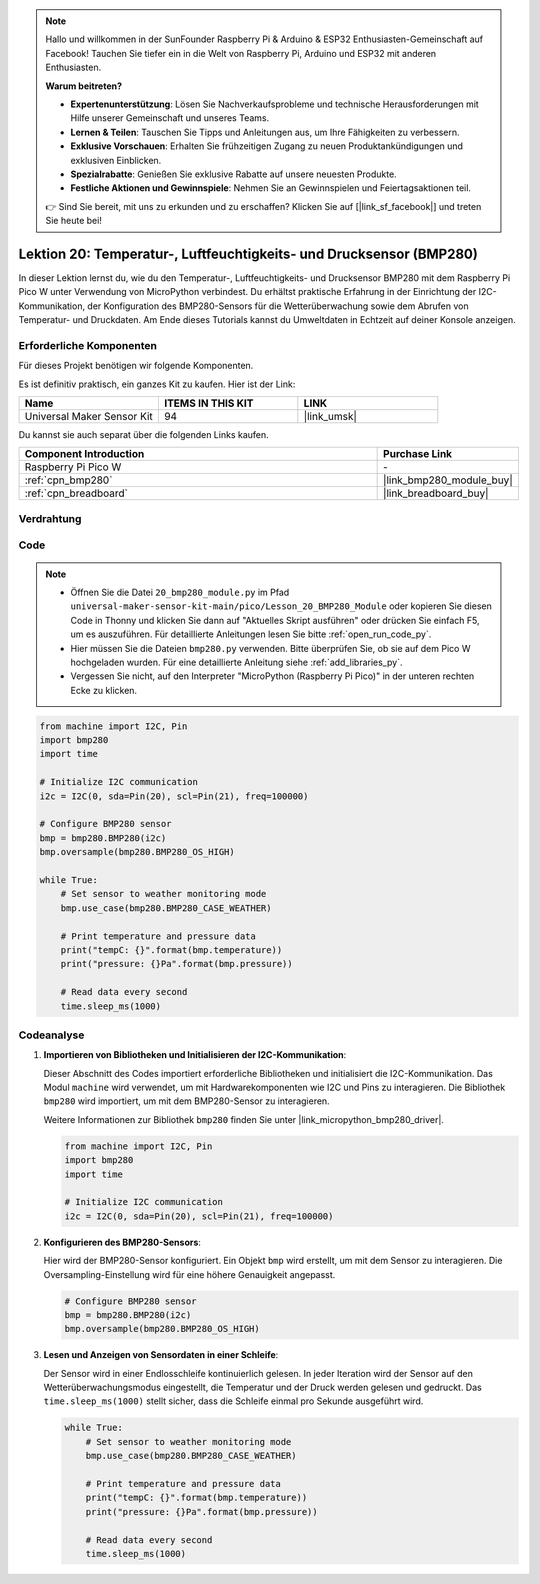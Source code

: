  
.. note::

   Hallo und willkommen in der SunFounder Raspberry Pi & Arduino & ESP32 Enthusiasten-Gemeinschaft auf Facebook! Tauchen Sie tiefer ein in die Welt von Raspberry Pi, Arduino und ESP32 mit anderen Enthusiasten.

   **Warum beitreten?**

   - **Expertenunterstützung**: Lösen Sie Nachverkaufsprobleme und technische Herausforderungen mit Hilfe unserer Gemeinschaft und unseres Teams.
   - **Lernen & Teilen**: Tauschen Sie Tipps und Anleitungen aus, um Ihre Fähigkeiten zu verbessern.
   - **Exklusive Vorschauen**: Erhalten Sie frühzeitigen Zugang zu neuen Produktankündigungen und exklusiven Einblicken.
   - **Spezialrabatte**: Genießen Sie exklusive Rabatte auf unsere neuesten Produkte.
   - **Festliche Aktionen und Gewinnspiele**: Nehmen Sie an Gewinnspielen und Feiertagsaktionen teil.

   👉 Sind Sie bereit, mit uns zu erkunden und zu erschaffen? Klicken Sie auf [|link_sf_facebook|] und treten Sie heute bei!

.. _pico_lesson20_bmp280:
Lektion 20: Temperatur-, Luftfeuchtigkeits- und Drucksensor (BMP280)
========================================================================

In dieser Lektion lernst du, wie du den Temperatur-, Luftfeuchtigkeits- und Drucksensor BMP280 mit dem Raspberry Pi Pico W unter Verwendung von MicroPython verbindest. Du erhältst praktische Erfahrung in der Einrichtung der I2C-Kommunikation, der Konfiguration des BMP280-Sensors für die Wetterüberwachung sowie dem Abrufen von Temperatur- und Druckdaten. Am Ende dieses Tutorials kannst du Umweltdaten in Echtzeit auf deiner Konsole anzeigen.

Erforderliche Komponenten
--------------------------

Für dieses Projekt benötigen wir folgende Komponenten.

Es ist definitiv praktisch, ein ganzes Kit zu kaufen. Hier ist der Link:

.. list-table::
    :widths: 20 20 20
    :header-rows: 1

    *   - Name	
        - ITEMS IN THIS KIT
        - LINK
    *   - Universal Maker Sensor Kit
        - 94
        - |link_umsk|

Du kannst sie auch separat über die folgenden Links kaufen.

.. list-table::
    :widths: 30 10
    :header-rows: 1

    *   - Component Introduction
        - Purchase Link

    *   - Raspberry Pi Pico W
        - \-
    *   - :ref:`cpn_bmp280`
        - |link_bmp280_module_buy|
    *   - :ref:`cpn_breadboard`
        - |link_breadboard_buy|


Verdrahtung
---------------------------

.. image:: img/Lesson_20_bmp280_bb.png
    :width: 100%


Code
---------------------------

.. note::

    * Öffnen Sie die Datei ``20_bmp280_module.py`` im Pfad ``universal-maker-sensor-kit-main/pico/Lesson_20_BMP280_Module`` oder kopieren Sie diesen Code in Thonny und klicken Sie dann auf "Aktuelles Skript ausführen" oder drücken Sie einfach F5, um es auszuführen. Für detaillierte Anleitungen lesen Sie bitte :ref:`open_run_code_py`.
    
    * Hier müssen Sie die Dateien ``bmp280.py`` verwenden. Bitte überprüfen Sie, ob sie auf dem Pico W hochgeladen wurden. Für eine detaillierte Anleitung siehe :ref:`add_libraries_py`.
    
    * Vergessen Sie nicht, auf den Interpreter "MicroPython (Raspberry Pi Pico)" in der unteren rechten Ecke zu klicken.

.. code-block:: python

   from machine import I2C, Pin
   import bmp280
   import time
   
   # Initialize I2C communication
   i2c = I2C(0, sda=Pin(20), scl=Pin(21), freq=100000)
   
   # Configure BMP280 sensor
   bmp = bmp280.BMP280(i2c)
   bmp.oversample(bmp280.BMP280_OS_HIGH)
   
   while True:
       # Set sensor to weather monitoring mode
       bmp.use_case(bmp280.BMP280_CASE_WEATHER)
   
       # Print temperature and pressure data
       print("tempC: {}".format(bmp.temperature))
       print("pressure: {}Pa".format(bmp.pressure))
   
       # Read data every second
       time.sleep_ms(1000)

Codeanalyse
---------------------------

#. **Importieren von Bibliotheken und Initialisieren der I2C-Kommunikation**:

   Dieser Abschnitt des Codes importiert erforderliche Bibliotheken und initialisiert die I2C-Kommunikation. Das Modul ``machine`` wird verwendet, um mit Hardwarekomponenten wie I2C und Pins zu interagieren. Die Bibliothek ``bmp280`` wird importiert, um mit dem BMP280-Sensor zu interagieren.

   Weitere Informationen zur Bibliothek ``bmp280`` finden Sie unter |link_micropython_bmp280_driver|.

   .. code-block:: python

      from machine import I2C, Pin
      import bmp280
      import time

      # Initialize I2C communication
      i2c = I2C(0, sda=Pin(20), scl=Pin(21), freq=100000)

#. **Konfigurieren des BMP280-Sensors**:

   Hier wird der BMP280-Sensor konfiguriert. Ein Objekt ``bmp`` wird erstellt, um mit dem Sensor zu interagieren. Die Oversampling-Einstellung wird für eine höhere Genauigkeit angepasst.

   .. code-block:: python

      # Configure BMP280 sensor
      bmp = bmp280.BMP280(i2c)
      bmp.oversample(bmp280.BMP280_OS_HIGH)

#. **Lesen und Anzeigen von Sensordaten in einer Schleife**:

   Der Sensor wird in einer Endlosschleife kontinuierlich gelesen. In jeder Iteration wird der Sensor auf den Wetterüberwachungsmodus eingestellt, die Temperatur und der Druck werden gelesen und gedruckt. Das ``time.sleep_ms(1000)`` stellt sicher, dass die Schleife einmal pro Sekunde ausgeführt wird.

   .. code-block:: python

      while True:
          # Set sensor to weather monitoring mode
          bmp.use_case(bmp280.BMP280_CASE_WEATHER)

          # Print temperature and pressure data
          print("tempC: {}".format(bmp.temperature))
          print("pressure: {}Pa".format(bmp.pressure))

          # Read data every second
          time.sleep_ms(1000)